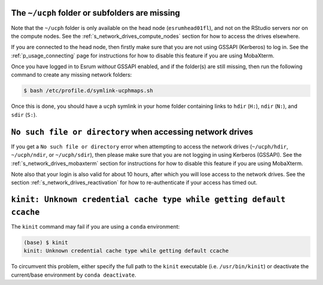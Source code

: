 The ``~/ucph`` folder or subfolders are missing
================================================

Note that the ``~/ucph`` folder is only available on the head node
(``esrumhead01fl``), and not on the RStudio servers nor on the compute
nodes. See the :ref:`s_network_drives_compute_nodes` section for how to
access the drives elsewhere.

If you are connected to the head node, then firstly make sure that you
are not using GSSAPI (Kerberos) to log in. See the
:ref:`p_usage_connecting` page for instructions for how to disable this
feature if you are using MobaXterm.

Once you have logged in to Esrum *without* GSSAPI enabled, and if the
folder(s) are still missing, then run the following command to create
any missing network folders:

.. code-block:: console

   $ bash /etc/profile.d/symlink-ucphmaps.sh

Once this is done, you should have a ``ucph`` symlink in your home
folder containing links to ``hdir`` (``H:``), ``ndir`` (``N:``), and
``sdir`` (``S:``).

``No such file or directory`` when accessing network drives
============================================================

If you get a ``No such file or directory`` error when attempting to
access the network drives (``~/ucph/hdir``, ``~/ucph/ndir``, or
``~/ucph/sdir``), then please make sure that you are not logging in
using Kerberos (GSSAPI). See the :ref:`s_network_drives_mobaxterm`
section for instructions for how to disable this feature if you are
using MobaXterm.

Note also that your login is also valid for about 10 hours, after which
you will lose access to the network drives. See the section
:ref:`s_network_drives_reactivation` for how to re-authenticate if your
access has timed out.

``kinit: Unknown credential cache type while getting default ccache``
======================================================================

The ``kinit`` command may fail if you are using a ``conda`` environment:

.. code-block:: console

   (base) $ kinit
   kinit: Unknown credential cache type while getting default ccache

To circumvent this problem, either specify the full path to the
``kinit`` executable (i.e. ``/usr/bin/kinit``) or deactivate the
current/base environment by ``conda deactivate``.
